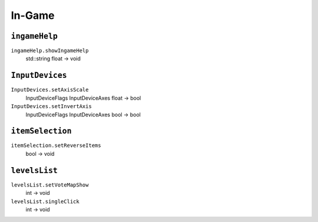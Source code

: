 
In-Game
=======

``ingameHelp``
--------------

``ingameHelp.showIngameHelp``
   std::string float -> void

``InputDevices``
----------------

``InputDevices.setAxisScale``
   InputDeviceFlags InputDeviceAxes float -> bool

``InputDevices.setInvertAxis``
   InputDeviceFlags InputDeviceAxes bool -> bool

``itemSelection``
-----------------

``itemSelection.setReverseItems``
   bool -> void

``levelsList``
--------------

``levelsList.setVoteMapShow``
   int -> void

``levelsList.singleClick``
   int -> void
